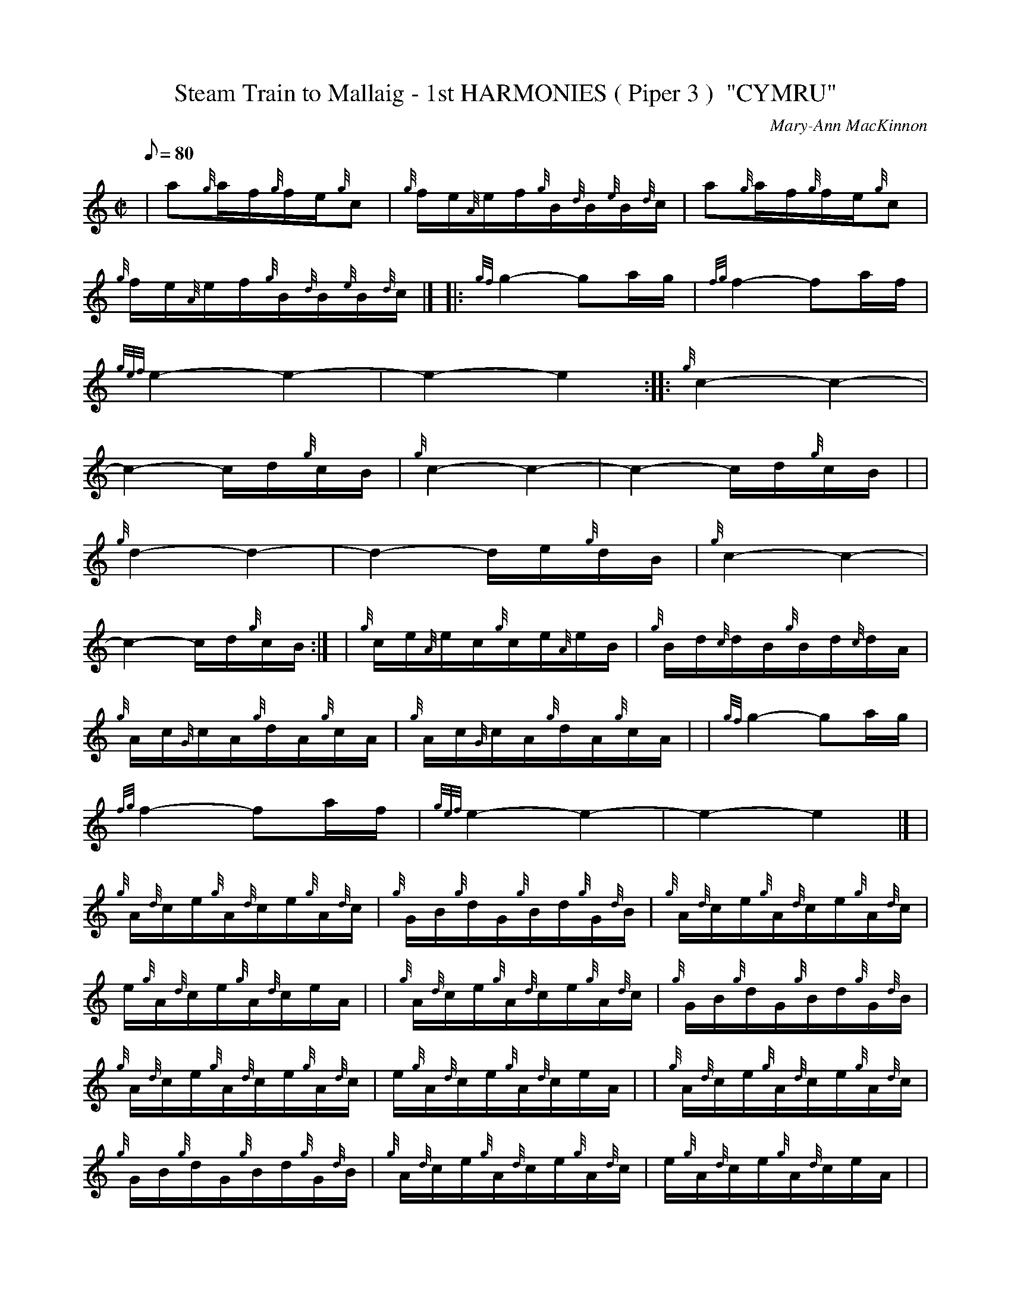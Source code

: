 X: 1
T:Steam Train to Mallaig - 1st HARMONIES ( Piper 3 )  "CYMRU"
M:C|
L:1/8
Q:80
C:Mary-Ann MacKinnon
S:
K:HP
| a{g}a/2f/2{g}f/2e/2{g}c|
{g}f/2e/2{A}e/2f/2{g}B/2{d}B/2{e}B/2{d}c/2|
a{g}a/2f/2{g}f/2e/2{g}c|  !
{g}f/2e/2{A}e/2f/2{g}B/2{d}B/2{e}B/2{d}c/2|] |:
{gf}g2-ga/2g/2|
{fg}f2-fa/2f/2|  !
{gef}e2-e2|
-e2-e2:| |:
{g}c2-c2|  !
-c2-c/2d/2{g}c/2B/2|
{g}c2-c2|
-c2-c/2d/2{g}c/2B/2| |  !
{g}d2-d2|
-d2-d/2e/2{g}d/2B/2|
{g}c2-c2|  !
-c2-c/2d/2{g}c/2B/2:| |
{g}c/2e/2{A}e/2c/2{g}c/2e/2{A}e/2B/2|
{g}B/2d/2{c}d/2B/2{g}B/2d/2{c}d/2A/2|  !
{g}A/2c/2{G}c/2A/2{g}d/2A/2{g}c/2A/2|
{g}A/2c/2{G}c/2A/2{g}d/2A/2{g}c/2A/2| |
{gf}g2-ga/2g/2|  !
{fg}f2-fa/2f/2|
{gef}e2-e2|
-e2-e2|] |  !
{g}A/2{d}c/2e/2{g}A/2{d}c/2e/2{g}A/2{d}c/2|
{g}G/2B/2{g}d/2G/2{g}B/2d/2{g}G/2{d}B/2|
{g}A/2{d}c/2e/2{g}A/2{d}c/2e/2{g}A/2{d}c/2|  !
e/2{g}A/2{d}c/2e/2{g}A/2{d}c/2e/2A/2| |
{g}A/2{d}c/2e/2{g}A/2{d}c/2e/2{g}A/2{d}c/2|
{g}G/2B/2{g}d/2G/2{g}B/2d/2{g}G/2{d}B/2|  !
{g}A/2{d}c/2e/2{g}A/2{d}c/2e/2{g}A/2{d}c/2|
e/2{g}A/2{d}c/2e/2{g}A/2{d}c/2e/2A/2| |
{g}A/2{d}c/2e/2{g}A/2{d}c/2e/2{g}A/2{d}c/2|  !
{g}G/2B/2{g}d/2G/2{g}B/2d/2{g}G/2{d}B/2|
{g}A/2{d}c/2e/2{g}A/2{d}c/2e/2{g}A/2{d}c/2|
e/2{g}A/2{d}c/2e/2{g}A/2{d}c/2e/2A/2| |  !
{g}G/2B/2{g}d/2G/2{g}B/2d/2{g}G/2{d}B/2|
{g}G/2B/2{g}d/2G/2{g}B/2d/2{g}G/2{d}B/2|
{g}A/2{d}c/2e/2{g}A/2{d}c/2e/2{g}A/2{d}c/2|  !
e/2{g}A/2{d}c/2e/2{g}A/2{d}c/2e/2A/2|] |
a/2{g}a/2{g}a/2f/2-f/2{g}f/2e|
{g}d/2c/2d/2{gef}e/2-e2|  !
{g}d/2{e}d/2{G}d/2{g}d/2-d/2a/2f|
{gcd}c{e}A-A2| |
{g}c/2{d}c/2{e}c/2A/2-A/2d/2c|  !
{g}d/2e/2f/2{g}e/2-e2|
{g}B/2c/2d-d2|
{g}d/2e/2f-f2| |  !
{g}e2-e2|
{g}d2-d2|
a{g}a/2f/2{g}f/2e/2{g}c|  !
{g}f/2e/2{A}e/2f/2{g}B/2{d}B/2{e}B/2{d}c/2| |
a{g}a/2f/2{g}f/2e/2{g}c|
{g}B2-B2|  !
-B/2{g}B/2{d}B/2{e}B/2{d}c2|
-c2-c2|]
